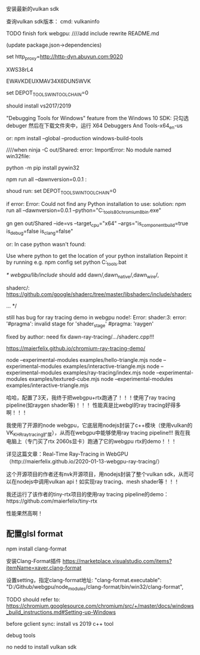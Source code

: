 安装最新的vulkan sdk

查询vulkan sdk版本：
cmd:
vulkaninfo









TODO finish fork webgpu:
////add include
rewrite README.md

(update package.json->dependencies)









set http_proxy=http://http-dyn.abuyun.com:9020





XWS38rL4

EWAVKDEUXMAV34X6DUN5WVK




set DEPOT_TOOLS_WIN_TOOLCHAIN=0



should install vs2017/2019



"Debugging Tools for Windows" feature from the Windows 10 SDK:
只勾选debuger
然后在下载文件夹中，运行 X64 Debuggers And Tools-x64_en-us


or:
npm install --global --production windows-build-tools







////when ninja -C out/Shared:
error:
ImportError: No module named win32file:


python -m pip install pywin32




npm run all --dawnversion=0.0.1  :

shoud run:
set DEPOT_TOOLS_WIN_TOOLCHAIN=0



if error:
Error: Could not find any Python installation to use:
solution: 
npm run all --dawnversion=0.0.1 --python="C:\Users\Administrator\Downloads\depot_tools\bootstrap-3_8_0_chromium_8_bin\python\bin\python.exe"




gn gen out/Shared --ide=vs --target_cpu="x64" --args="is_component_build=true is_debug=false is_clang=false"



or:
In case python wasn't found:

Use where python to get the location of your python installation
Repoint it by running e.g. npm config set python C:\depot_tools\python.bat










/*
webgpu/lib/include/ should add dawn/,dawn_native/,dawn_wire/,

shaderc/:
https://github.com/google/shaderc/tree/master/libshaderc/include/shaderc


...
*/





still has bug for ray tracing demo in webgpu node!:
Error: shader:3: error: '#pragma': invalid stage for 'shader_stage' #pragma: 'raygen'

fixed by author:
need fix dawn-ray-tracing/.../shaderc.cpp!!!






https://maierfelix.github.io/chromium-ray-tracing-demo/

















































node --experimental-modules examples/hello-triangle.mjs
node --experimental-modules examples/interactive-triangle.mjs
node --experimental-modules examples/ray-tracing/index.mjs
node --experimental-modules examples/textured-cube.mjs
node --experimental-modules examples/interactive-triangle.mjs










哈哈，配置了3天，我终于把webgpu+rtx跑通了！！！使用了ray tracing pipeline(如raygen shader等)！！！
性能真是比webgl的ray tracing好得多啊！！！


我使用了开源的node webgpu，它底层用nodejs封装了c++模块（使用vulkan的VK_KHR_ray_tracing扩展），从而在webgpu中能够使用ray tracing pipeline!!!
我在我电脑上（专门买了rtx 2060s显卡）跑通了它的webgpu rtx的demo！！！

详见这篇文章：Real-Time Ray-Tracing in WebGPU（http://maierfelix.github.io/2020-01-13-webgpu-ray-tracing/）

这个开源项目的作者还有nvk开源项目，用nodejs封装了整个vulkan sdk，从而可以在nodejs中调用vulkan api！如实现ray tracing、mesh shader等！！！







我还运行了该作者的tiny-rtx项目的使用ray tracing pipeline的demo：https://github.com/maierfelix/tiny-rtx

性能果然高啊！





** 配置glsl format
npm install clang-format

安装Clang-Format插件
https://marketplace.visualstudio.com/items?itemName=xaver.clang-format

设置setting，指定clang-format地址:
"clang-format.executable": "D:/Github/webgpu/node_modules/clang-format/bin/win32/clang-format",





TODO should refer to:
https://chromium.googlesource.com/chromium/src/+/master/docs/windows_build_instructions.md#Setting-up-Windows

before gclient sync:
install vs 2019
c++ tool

debug tools


no nedd to install vulkan sdk
